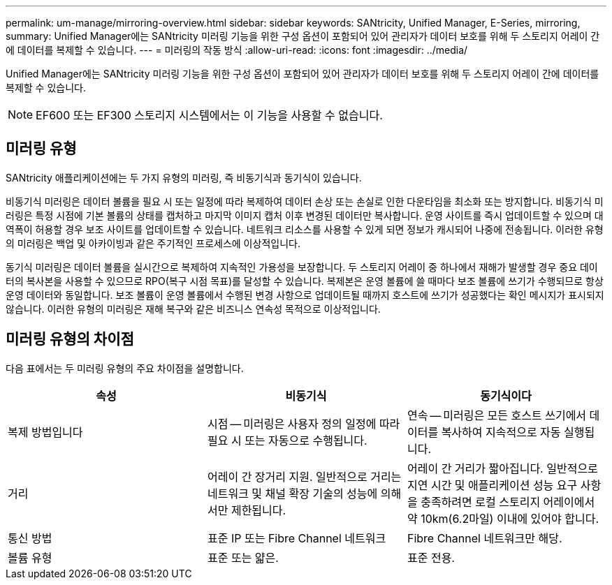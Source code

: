 ---
permalink: um-manage/mirroring-overview.html 
sidebar: sidebar 
keywords: SANtricity, Unified Manager, E-Series, mirroring, 
summary: Unified Manager에는 SANtricity 미러링 기능을 위한 구성 옵션이 포함되어 있어 관리자가 데이터 보호를 위해 두 스토리지 어레이 간에 데이터를 복제할 수 있습니다. 
---
= 미러링의 작동 방식
:allow-uri-read: 
:icons: font
:imagesdir: ../media/


[role="lead"]
Unified Manager에는 SANtricity 미러링 기능을 위한 구성 옵션이 포함되어 있어 관리자가 데이터 보호를 위해 두 스토리지 어레이 간에 데이터를 복제할 수 있습니다.

[NOTE]
====
EF600 또는 EF300 스토리지 시스템에서는 이 기능을 사용할 수 없습니다.

====


== 미러링 유형

SANtricity 애플리케이션에는 두 가지 유형의 미러링, 즉 비동기식과 동기식이 있습니다.

비동기식 미러링은 데이터 볼륨을 필요 시 또는 일정에 따라 복제하여 데이터 손상 또는 손실로 인한 다운타임을 최소화 또는 방지합니다. 비동기식 미러링은 특정 시점에 기본 볼륨의 상태를 캡처하고 마지막 이미지 캡처 이후 변경된 데이터만 복사합니다. 운영 사이트를 즉시 업데이트할 수 있으며 대역폭이 허용할 경우 보조 사이트를 업데이트할 수 있습니다. 네트워크 리소스를 사용할 수 있게 되면 정보가 캐시되어 나중에 전송됩니다. 이러한 유형의 미러링은 백업 및 아카이빙과 같은 주기적인 프로세스에 이상적입니다.

동기식 미러링은 데이터 볼륨을 실시간으로 복제하여 지속적인 가용성을 보장합니다. 두 스토리지 어레이 중 하나에서 재해가 발생할 경우 중요 데이터의 복사본을 사용할 수 있으므로 RPO(복구 시점 목표)를 달성할 수 있습니다. 복제본은 운영 볼륨에 쓸 때마다 보조 볼륨에 쓰기가 수행되므로 항상 운영 데이터와 동일합니다. 보조 볼륨이 운영 볼륨에서 수행된 변경 사항으로 업데이트될 때까지 호스트에 쓰기가 성공했다는 확인 메시지가 표시되지 않습니다. 이러한 유형의 미러링은 재해 복구와 같은 비즈니스 연속성 목적으로 이상적입니다.



== 미러링 유형의 차이점

다음 표에서는 두 미러링 유형의 주요 차이점을 설명합니다.

[cols="1a,1a,1a"]
|===
| 속성 | 비동기식 | 동기식이다 


 a| 
복제 방법입니다
 a| 
시점 -- 미러링은 사용자 정의 일정에 따라 필요 시 또는 자동으로 수행됩니다.
 a| 
연속 -- 미러링은 모든 호스트 쓰기에서 데이터를 복사하여 지속적으로 자동 실행됩니다.



 a| 
거리
 a| 
어레이 간 장거리 지원. 일반적으로 거리는 네트워크 및 채널 확장 기술의 성능에 의해서만 제한됩니다.
 a| 
어레이 간 거리가 짧아집니다. 일반적으로 지연 시간 및 애플리케이션 성능 요구 사항을 충족하려면 로컬 스토리지 어레이에서 약 10km(6.2마일) 이내에 있어야 합니다.



 a| 
통신 방법
 a| 
표준 IP 또는 Fibre Channel 네트워크
 a| 
Fibre Channel 네트워크만 해당.



 a| 
볼륨 유형
 a| 
표준 또는 얇은.
 a| 
표준 전용.

|===